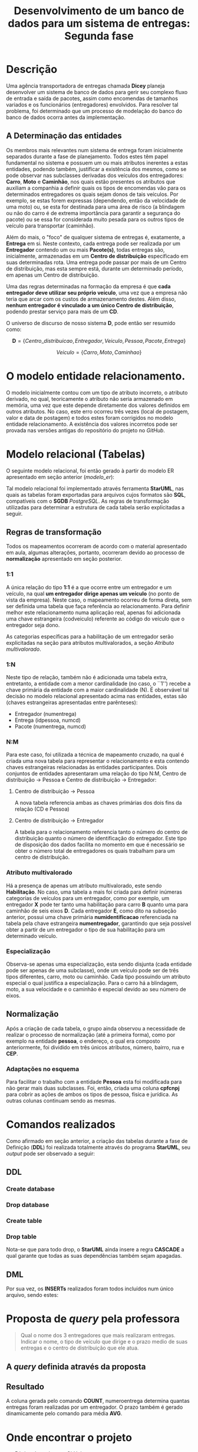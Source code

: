 #+TITLE: Desenvolvimento de um banco de dados para um sistema de entregas: Segunda fase
#+AUTHOR: Leon F. Bellini (22218002-8), Felipe M. de Sousa (22218042-4), Guilherme O.Sampaio (22218007-7)
#+OPTIONS: toc:nil date:nil author:nil
#+LATEX_HEADER: \usepackage{geometry}
#+LATEX_HEADER: \usepackage{indentfirst}
#+LATEX_HEADER: \geometry{a4paper, left=2cm, right=1cm, top=3cm, bottom=2cm}
#+LATEX_HEADER: \author{Leon F. Bellini\\\textbf{22218002-8}\and Guilherme O. Sampaio\\\textbf{22218007-7}\and Felipe M. Sousa\\\textbf{22218042-4}}


* Descrição
  Uma agência transportadora de entregas chamada *Dicey* planeja desenvolver
  um sistema de 
  banco de dados para gerir seu complexo fluxo de entrada e saída de pacotes,
  assim como encomendas
  de tamanhos variados e os funcionários (entregadores) envolvidos. Para resolver
  tal problema, foi determinado que um processo de modelação do
  banco do banco de dados ocorra antes da implementação. 
    
** A Determinação das entidades
   Os membros mais relevantes num sistema de entrega foram inicialmente separados
   durante a fase de planejamento. Todos estes têm papel fundamental no sistema
   e possuem um ou mais atributos inerentes a estas entidades, podendo também,
   justificar a existência dos mesmos, como se pode observar nas subclasses
   derivadas dos veículos dos entregadores:
   *Carro*, *Moto* e *Caminhão*,
   nos quais estão presentes os atributos que auxiliam a companhia a definir
   quais os tipos de
   encomendas
   vão para os determinados entregadores os quais
   sejam donos de tais veículos. 
   Por exemplo,
   se estas forem expressas (dependendo, então da velocidade de uma moto) ou, se esta for
   destinada
   para uma área de risco (a blindagem ou não do carro é de extrema importância
   para garantir a segurança do pacote)
   ou se essa  for considerada muito pesada para
   os outros tipos de veículo para transportar (caminhão).

   Além do mais, o "foco" de qualquer sistema de entregas é, exatamente,
   a *Entrega* em si. Neste contexto, cada entrega pode ser realizada por
   um *Entregador* contendo um ou mais *Pacote(s)*, todas entregas são,
   inicialmente, armazenadas
   em um *Centro de distribuição* especificado em suas determinadas rota.
   Uma entrega pode passar por mais de um Centro de distribuição,
   mas esta sempre está, durante um determinado período, em
   apenas um Centro de distribuição. 

   Uma das regras determinadas na formação da empresa é que *cada entregador deve
   utilizar seu próprio veículo*, uma vez que a
   empresa não teria que arcar com os custos de armazenamento destes.
   Além disso, *nenhum entregador é vinculado a um único Centro de distribuição*, podendo
   prestar serviço para mais de um *CD*. \\

   
   O universo de discurso de nosso sistema *D*, pode então ser resumido como:

   \[ \textbf{D} = \{Centro\_ distribuicao, Entregador, Veiculo, Pessoa, Pacote, Entrega\} \]

   \begin{center}
   onde
   \end{center}
   \[Veiculo = \{Carro, Moto, Caminhao\}\]

   
* O modelo entidade relacionamento.
  O modelo inicialmente contou com um tipo de atributo incorreto,
  o atributo derivado, no qual, teoricamente o atributo não seria
  armazenado em memória, uma vez que este depende diretamente
  dos valores definidos em outros atributos. No caso, este
  erro ocorreu
  três vezes (local de postagem, valor e data de postagem) e todos
  estes foram corrigidos no modelo entidade relacionamento. 
  A existência dos valores incorretos pode ser provada nas versões
  antigas do repositório do projeto no /GitHub/.
  
  


#+name: modelo_er  
[[file:../imgs/diagrama.png]]

* Modelo relacional (Tabelas)
  O seguinte modelo relacional, foi então gerado à partir
  do modelo ER apresentado em seção anterior ([[modelo_er]]):
    
  [[../imgs/modelo_relacional.jpg]]

  Tal modelo relacional foi implementado através ferramenta *StarUML*,
  nas quais as tabelas foram exportadas para arquivos cujos formatos
  são *SQL*, compatíveis com o *SGDB* /PostgreSQL/. As regras de
  transformação utilizadas para determinar a estrutura de
  cada tabela serão explicitadas a seguir.
  
** Regras de transformação
   Todos os mapeamentos ocorreram de acordo com o material apresentado
   em aula, algumas alterações, portanto, ocorreram devido ao processo
   de *normalização* apresentado em seção posterior.
   
*** 1:1
    A única relação do tipo *1:1* é a que ocorre entre um entregador
    e um veículo, na qual *um entregador dirige apenas um veículo*
    (no ponto de vista da empresa). Neste caso, o mapeamento ocorreu
    de forma direta, sem ser definida uma tabela que faça referência ao
    relacionamento. Para definir melhor este relacionamento
    numa aplicação real, apenas foi adicionada uma chave estrangeira
    (cod\under{}veiculo) referente
    ao código do veículo que o entregador seja dono. 

    As categorias específicas para a habilitação
    de um entregador serão explicitadas na seção para atributos
    multivalorados, a seção [[Atributo multivalorado]]. 

*** 1:N
    Neste tipo de relação, também não é adicionada uma tabela extra, entretanto,
    a entidade com a menor cardinalidade (no caso, o ``1'') recebe
    a chave primária da entidade com a maior cardinalidade (N). É
    observável tal decisão no modelo relacional apresentado acima nas
    entidades, estas são (chaves estrangeiras apresentadas entre parênteses):
    - Entregador (num\under{}entrega)
    - Entrega (id\under{}pessoa, num\under{}cd)
    - Pacote (num\under{}entrega, num\under{}cd)

*** N:M
    Para este caso, foi utilizada a técnica de mapeamento cruzado,
    na qual é criada uma nova tabela para
    representar o relacionamento e esta 
    contendo chaves estrangeiras relacionadas às entidades
    participantes.
    Dois conjuntos de entidades apresentaram uma relação do
    tipo N:M, Centro de distribuição \rightarrow Pessoa e Centro
    de distribuição \rightarrow Entregador:
    
**** Centro de distribuição \rightarrow Pessoa 
     A nova tabela referencia
     ambas as chaves primárias dos dois fins
     da relação (CD e Pessoa)

**** Centro de distribuição \rightarrow Entregador
     A tabela para o relacionamento referencia
     tanto o número do centro de distribuição quanto o
     número de identificação do entregador. Este
     tipo de disposição dos dados facilita no momento
     em que é necessário se obter o número total
     de entregadores os quais trabalham para um
     centro de distribuição.
    
*** Atributo multivalorado
    Há a presença de apenas um atributo multivalorado, este
    sendo *Habilitação*. No caso, uma tabela a mais
    foi criada para definir inúmeras categorias de veículos
    para um entregador, como por exemplo, um entregador *X* pode
    ter tanto uma habilitação para carro *B* quanto uma para
    caminhão de seis eixos *D*. Cada entregador *E*, como dito
    na subseção anterior, possui uma chave primária
    *num\under{}identificacao* referenciada na tabela pela
    chave estrangeira *num\under{}entregador*, garantindo
    que seja possível obter a partir de um entregador o
    tipo de sua habilitação para um determinado veículo. 

*** Especialização
    Observa-se apenas uma especialização, esta sendo
    disjunta (cada entidade pode ser apenas de uma subclasse),
    onde um veículo pode ser de três tipos
    diferentes, carro, moto ou caminhão. Cada tipo possuindo
    um atributo especial o qual justifica a especialização.
    Para o carro há a blindagem, moto, a sua velocidade
    e o caminhão é especial devido ao seu número de
    eixos.
    
** Normalização
   Após a criação de cada tabela, o grupo ainda observou
   a necessidade de realizar o processo de normalização
   (até a primeira forma), como por exemplo na entidade *pessoa*,
   o endereço, o qual era composto anteriormente,
   foi dividido em três únicos atributos, número, bairro,
   rua e *CEP*. 
   
*** Adaptações no esquema
    Para facilitar o trabalho com a entidade *Pessoa* esta foi
    modificada para não gerar mais duas subclasses.
    Foi, então, criada uma coluna *cpfcnpj* para cobrir as ações
    de ambos os tipos de pessoa, física e jurídica. As outras
    colunas continuam sendo as mesmas. 
    
* Comandos realizados
  Como afirmado em seção anterior, a criação das tabelas durante a
  fase de Definição (*DDL*) foi realizada totalmente através do
  programa *StarUML*, seu /output/ pode ser observado a seguir:

** DDL
*** Create database
    #+include: ../queries/create_table/db_create.sql src sql
   
*** Drop database
    #+include: ../queries/create_table/db_drop.sql src sql

   
*** Create table
    #+include: ../queries/create_table/data_model_table_create.sql src sql
   
*** Drop table
    Nota-se que para todo drop, o *StarUML* ainda insere
    a regra *CASCADE* a qual garante que todas as suas
    dependências também sejam apagadas.
    
    #+include: ../queries/create_table/data_model_table_drop.sql src sql

** DML
   Por sua vez, os *INSERTs* realizados foram todos incluídos num
   único arquivo, sendo estes:
   
   #+include: ../queries/queries.sql src sql

* Proposta de /query/ pela professora
 #+begin_quote
 Qual o nome dos 3 entregadores que mais realizaram entregas. Indicar o nome,
 o tipo de veículo que dirige e o prazo medio de suas entregas e o centro de
 distribuição que ele atua.
 #+end_quote

** A /query/ definida através da proposta
   #+include: ../queries/query_proposta.sql src sql
   
** Resultado
   A coluna gerada pelo comando
   *COUNT*, numero\under{}entrega determina quantas entregas foram
   realizadas por um entregador. O prazo também é gerado dinamicamente
   pelo comando para média *AVG*. 

 [[../imgs/resultado_query.jpg]] 

  
     
* Onde encontrar o projeto
  - [[https://github.com/sociedade-do-pastel/dicey][Página do projeto no GitHub]]
